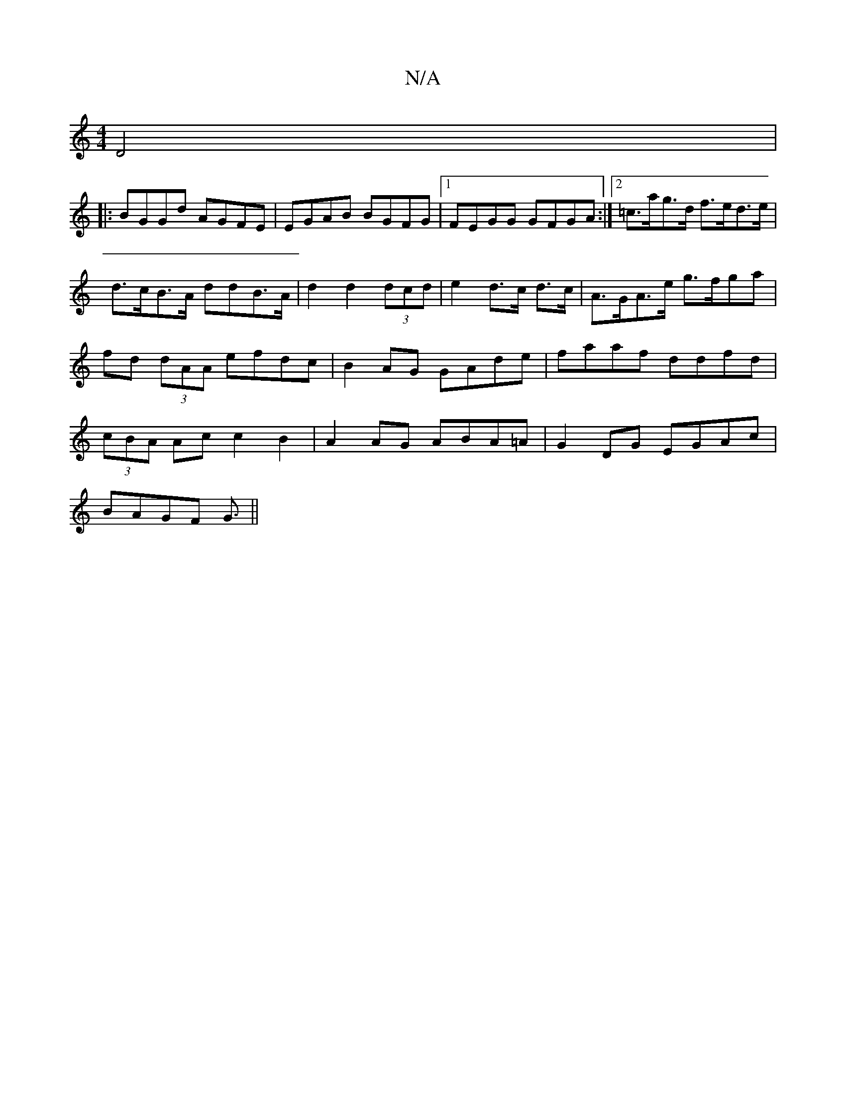 X:1
T:N/A
M:4/4
R:N/A
K:Cmajor
D4 |:
BGGd AGFE|EGAB BGFG|1 FEGG GFGA:|[2 =c>ag>d f>ed>e|d>cB>A ddB>A|d2d2 (3dcd | e2 d>c d>c | A>GA>e g>fga | fd (3dAA efdc | B2AG GAde | faaf ddfd | (3cBA Ac c2B2|A2AG ABA=A|G2DG EGAc|
BAGF G3/||
"D